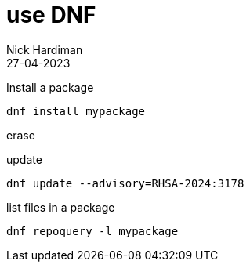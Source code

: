= use DNF 
Nick Hardiman 
:source-highlighter: highlight.js
:revdate: 27-04-2023

Install a package

[source,shell]
----
dnf install mypackage
----

erase 
[source,shell]
----
----


update
[source,shell]
----
dnf update --advisory=RHSA-2024:3178
----



list files in a package

[source,shell]
----
dnf repoquery -l mypackage
----

